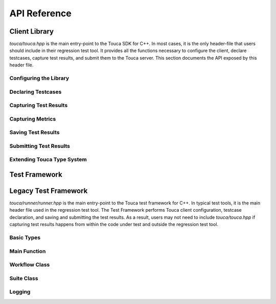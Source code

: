 .. _api:

API Reference
=============

Client Library
++++++++++++++

`touca/touca.hpp` is the main entry-point to the Touca SDK for C++.
In most cases, it is the only header-file that users should include in their
regression test tool. It provides all the functions necessary to configure
the client, declare testcases, capture test results, and submit them to the
Touca server. This section documents the API exposed by this header file.

Configuring the Library
-----------------------

.. doxygenfunction:: touca::configure(const std::unordered_map<std::string, std::string> &opts)
   :project: touca

.. doxygenfunction:: touca::configure(const std::string &path)
   :project: touca

.. doxygenfunction:: touca::is_configured
   :project: touca

.. doxygenfunction:: touca::configuration_error
   :project: touca

.. doxygenfunction:: touca::add_logger
   :project: touca

Declaring Testcases
-------------------

.. doxygenfunction:: touca::declare_testcase(const std::string &name)
   :project: touca

.. doxygenfunction:: touca::forget_testcase(const std::string &name)
   :project: touca

Capturing Test Results
----------------------

.. doxygenfunction:: touca::check
   :project: touca

.. doxygenfunction:: touca::assume
   :project: touca

.. doxygenfunction:: touca::add_array_element
   :project: touca

.. doxygenfunction:: touca::add_hit_count
   :project: touca

Capturing Metrics
-----------------

.. doxygenfunction:: touca::add_metric
   :project: touca

.. doxygenfunction:: touca::start_timer
   :project: touca

.. doxygenfunction:: touca::stop_timer
   :project: touca

.. doxygenclass:: touca::scoped_timer
   :project: touca

.. doxygendefine:: TOUCA_SCOPED_TIMER
   :project: touca

Saving Test Results
-------------------

.. doxygenfunction:: touca::save_binary
   :project: touca

.. doxygenfunction:: touca::save_json
   :project: touca

Submitting Test Results
-----------------------

.. doxygenfunction:: touca::post
   :project: touca

Extending Touca Type System
----------------------------

.. doxygenstruct:: touca::serializer
   :project: touca

Test Framework
++++++++++++++

.. doxygenfunction:: touca::run
   :project: touca

.. doxygenfunction:: touca::workflow
   :project: touca

Legacy Test Framework
+++++++++++++++++++++

`touca/runner/runner.hpp` is the main entry-point to the Touca test framework
for C++. In typical test tools, it is the main header file used in the
regression test tool. The Test Framework performs Touca client configuration,
testcase declaration, and saving and submitting the test results. As a result,
users may not need to include `touca/touca.hpp` if capturing test results
happens from within the code under test and outside the regression test tool.

Basic Types
-----------

.. doxygenstruct:: touca::FrameworkOptions
   :project: touca

Main Function
-------------

.. doxygenfunction:: touca::main
   :project: touca

Workflow Class
--------------

.. doxygenclass:: touca::Workflow
   :project: touca
   :members:

Suite Class
-----------

.. doxygenclass:: touca::Suite
   :project: touca
   :members:

Logging
-------

.. doxygenenum:: touca::LogLevel
   :project: touca

.. doxygenstruct:: touca::LogSubscriber
   :project: touca
   :members:
